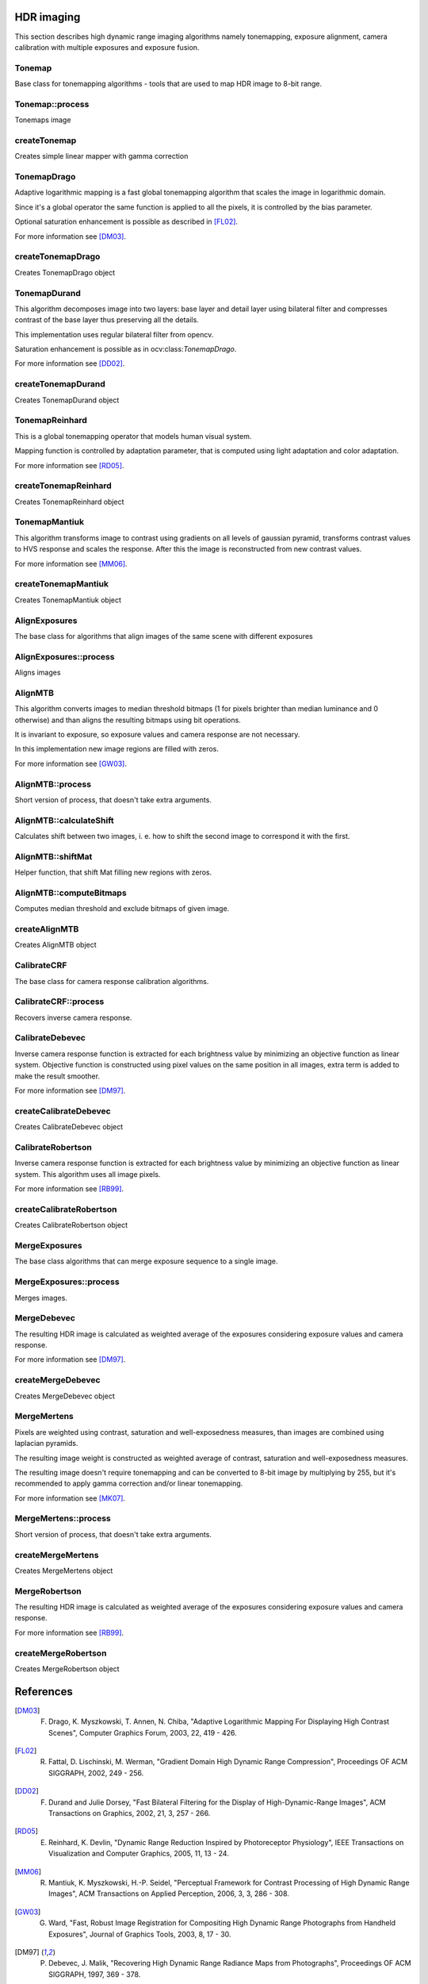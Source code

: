 HDR imaging
=============

.. highlight:: cpp

This section describes high dynamic range imaging algorithms namely tonemapping, exposure alignment, camera calibration with multiple exposures and exposure fusion.

Tonemap
---------------------------
.. ocv:class:: Tonemap : public Algorithm

Base class for tonemapping algorithms - tools that are used to map HDR image to 8-bit range.

Tonemap::process
---------------------------
Tonemaps image

.. ocv:function:: void Tonemap::process(InputArray src, OutputArray dst)

    :param src: source image - 32-bit 3-channel Mat
    :param dst: destination image - 32-bit 3-channel Mat with values in [0, 1] range

createTonemap
---------------------------
Creates simple linear mapper with gamma correction

.. ocv:function:: Ptr<Tonemap> createTonemap(float gamma = 1.0f)

    :param gamma: positive value for gamma correction. Gamma value of 1.0 implies no correction, gamma equal to 2.2f is suitable for most displays.

                  Generally gamma > 1 brightens the image and gamma < 1 darkens it.

TonemapDrago
---------------------------
.. ocv:class:: TonemapDrago : public Tonemap

Adaptive logarithmic mapping is a fast global tonemapping algorithm that scales the image in logarithmic domain.

Since it's a global operator the same function is applied to all the pixels, it is controlled by the bias parameter.

Optional saturation enhancement is possible as described in [FL02]_.

For more information see [DM03]_.

createTonemapDrago
---------------------------
Creates TonemapDrago object

.. ocv:function:: Ptr<TonemapDrago> createTonemapDrago(float gamma = 1.0f, float saturation = 1.0f, float bias = 0.85f)

    :param gamma: gamma value for gamma correction. See :ocv:func:`createTonemap`

    :param saturation: positive saturation enhancement value. 1.0 preserves saturation, values greater than 1 increase saturation and values less than 1 decrease it.

    :param bias: value for bias function in [0, 1] range. Values from 0.7 to 0.9 usually give best results, default value is 0.85.

TonemapDurand
---------------------------
.. ocv:class:: TonemapDurand : public Tonemap

This algorithm decomposes image into two layers: base layer and detail layer using bilateral filter and compresses contrast of the base layer thus preserving all the details.

This implementation uses regular bilateral filter from opencv.

Saturation enhancement is possible as in ocv:class:`TonemapDrago`.

For more information see [DD02]_.

createTonemapDurand
---------------------------
Creates TonemapDurand object

.. ocv:function:: Ptr<TonemapDurand> createTonemapDurand(float gamma = 1.0f, float contrast = 4.0f, float saturation = 1.0f, float sigma_space = 2.0f, float sigma_color = 2.0f)

    :param gamma: gamma value for gamma correction. See :ocv:func:`createTonemap`

    :param contrast: resulting contrast on logarithmic scale, i. e. log(max / min), where max and min are maximum and minimum luminance values of the resulting image.

    :param saturation:  saturation enhancement value. See :ocv:func:`createTonemapDrago`

    :param sigma_space: bilateral filter sigma in color space

    :param sigma_color: bilateral filter sigma in coordinate space

TonemapReinhard
---------------------------
.. ocv:class:: TonemapReinhard : public Tonemap

This is a global tonemapping operator that models human visual system.

Mapping function is controlled by adaptation parameter, that is computed using light adaptation and color adaptation.

For more information see [RD05]_.

createTonemapReinhard
---------------------------
Creates TonemapReinhard object

.. ocv:function:: Ptr<TonemapReinhard> createTonemapReinhard(float gamma = 1.0f, float intensity = 0.0f, float light_adapt = 1.0f, float color_adapt = 0.0f)

    :param gamma: gamma value for gamma correction. See :ocv:func:`createTonemap`

    :param intensity: result intensity in [-8, 8] range. Greater intensity produces brighter results.

    :param light_adapt:  light adaptation in [0, 1] range. If 1 adaptation is based only on pixel value, if 0 it's global, otherwise it's a weighted mean of this two cases.

    :param color_adapt: chromatic adaptation in [0, 1] range. If 1 channels are treated independently, if 0 adaptation level is the same for each channel.

TonemapMantiuk
---------------------------
.. ocv:class:: TonemapMantiuk : public Tonemap

This algorithm transforms image to contrast using gradients on all levels of gaussian pyramid, transforms contrast values to HVS response and scales the response.
After this the image is reconstructed from new contrast values.

For more information see [MM06]_.

createTonemapMantiuk
---------------------------
Creates TonemapMantiuk object

.. ocv:function:: Ptr<TonemapMantiuk> createTonemapMantiuk(float gamma = 1.0f, float scale = 0.7f, float saturation = 1.0f)

    :param gamma: gamma value for gamma correction. See :ocv:func:`createTonemap`

    :param scale: contrast scale factor. HVS response is multiplied by this parameter, thus compressing dynamic range. Values from 0.6 to 0.9 produce best results.

    :param saturation: saturation enhancement value. See :ocv:func:`createTonemapDrago`

AlignExposures
---------------------------
.. ocv:class:: AlignExposures : public Algorithm

The base class for algorithms that align images of the same scene with different exposures

AlignExposures::process
---------------------------
Aligns images

.. ocv:function:: void AlignExposures::process(InputArrayOfArrays src, std::vector<Mat>& dst, InputArray times, InputArray response)

    :param src: vector of input images

    :param dst: vector of aligned images

    :param times: vector of exposure time values for each image

    :param response: 256x1 matrix with inverse camera response function for each pixel value, it should have the same number of channels as images.

AlignMTB
---------------------------
.. ocv:class:: AlignMTB : public AlignExposures

This algorithm converts images to median threshold bitmaps (1 for pixels brighter than median luminance and 0 otherwise) and than aligns the resulting bitmaps using bit operations.

It is invariant to exposure, so exposure values and camera response are not necessary.

In this implementation new image regions are filled with zeros.

For more information see [GW03]_.

AlignMTB::process
---------------------------
Short version of process, that doesn't take extra arguments.

.. ocv:function:: void AlignMTB::process(InputArrayOfArrays src, std::vector<Mat>& dst)

    :param src: vector of input images

    :param dst: vector of aligned images

AlignMTB::calculateShift
---------------------------
Calculates shift between two images, i. e. how to shift the second image to correspond it with the first.

.. ocv:function:: Point AlignMTB::calculateShift(InputArray img0, InputArray img1)

    :param img0: first image

    :param img1: second image

AlignMTB::shiftMat
---------------------------
Helper function, that shift Mat filling new regions with zeros.

.. ocv:function:: void AlignMTB::shiftMat(InputArray src, OutputArray dst, const Point shift)

    :param src: input image

    :param dst: result image

    :param shift: shift value

AlignMTB::computeBitmaps
---------------------------
Computes median threshold and exclude bitmaps of given image.

.. ocv:function:: void AlignMTB::computeBitmaps(InputArray img, OutputArray tb, OutputArray eb)

    :param img: input image

    :param tb: median threshold bitmap

    :param eb: exclude bitmap

createAlignMTB
---------------------------
Creates AlignMTB object

.. ocv:function:: Ptr<AlignMTB> createAlignMTB(int max_bits = 6, int exclude_range = 4, bool cut = true)

    :param max_bits: logarithm to the base 2 of maximal shift in each dimension. Values of 5 and 6 are usually good enough (31 and 63 pixels shift respectively).

    :param exclude_range: range for exclusion bitmap that is constructed to suppress noise around the median value.

    :param cut: if true cuts images, otherwise fills the new regions with zeros.

CalibrateCRF
---------------------------
.. ocv:class:: CalibrateCRF : public Algorithm

The base class for camera response calibration algorithms.

CalibrateCRF::process
---------------------------
Recovers inverse camera response.

.. ocv:function:: void CalibrateCRF::process(InputArrayOfArrays src, OutputArray dst, InputArray times)

    :param src: vector of input images

    :param dst: 256x1 matrix with inverse camera response function

    :param times: vector of exposure time values for each image

CalibrateDebevec
---------------------------
.. ocv:class:: CalibrateDebevec : public CalibrateCRF

Inverse camera response function is extracted for each brightness value by minimizing an objective function as linear system.
Objective function is constructed using pixel values on the same position in all images, extra term is added to make the result smoother.

For more information see [DM97]_.

createCalibrateDebevec
---------------------------
Creates CalibrateDebevec object

.. ocv:function:: createCalibrateDebevec(int samples = 70, float lambda = 10.0f, bool random = false)

    :param samples: number of pixel locations to use

    :param lambda: smoothness term weight. Greater values produce smoother results, but can alter the response.

    :param random: if true sample pixel locations are chosen at random, otherwise the form a rectangular grid.

CalibrateRobertson
---------------------------
.. ocv:class:: CalibrateRobertson : public CalibrateCRF

Inverse camera response function is extracted for each brightness value by minimizing an objective function as linear system.
This algorithm uses all image pixels.

For more information see [RB99]_.

createCalibrateRobertson
---------------------------
Creates CalibrateRobertson object

.. ocv:function:: createCalibrateRobertson(int max_iter = 30, float threshold = 0.01f)

    :param max_iter: maximal number of Gauss-Seidel solver iterations.

    :param threshold: target difference between results of two successive steps of the minimization.

MergeExposures
---------------------------
.. ocv:class:: MergeExposures : public Algorithm

The base class algorithms that can merge exposure sequence to a single image.

MergeExposures::process
---------------------------
Merges images.

.. ocv:function:: void MergeExposures::process(InputArrayOfArrays src, OutputArray dst, InputArray times, InputArray response)

    :param src: vector of input images

    :param dst: result image

    :param times: vector of exposure time values for each image

    :param response: 256x1 matrix with inverse camera response function for each pixel value, it should have the same number of channels as images.

MergeDebevec
---------------------------
.. ocv:class:: MergeDebevec : public MergeExposures

The resulting HDR image is calculated as weighted average of the exposures considering exposure values and camera response.

For more information see [DM97]_.

createMergeDebevec
---------------------------
Creates MergeDebevec object

.. ocv:function:: Ptr<MergeDebevec> createMergeDebevec()

MergeMertens
---------------------------
.. ocv:class:: MergeMertens : public MergeExposures

Pixels are weighted using contrast, saturation and well-exposedness measures, than images are combined using laplacian pyramids.

The resulting image weight is constructed as weighted average of contrast, saturation and well-exposedness measures.

The resulting image doesn't require tonemapping and can be converted to 8-bit image by multiplying by 255, but it's recommended to apply gamma correction and/or linear tonemapping.

For more information see [MK07]_.

MergeMertens::process
---------------------------
Short version of process, that doesn't take extra arguments.

.. ocv:function:: void MergeMertens::process(InputArrayOfArrays src, OutputArray dst)

    :param src: vector of input images

    :param dst: result image

createMergeMertens
---------------------------
Creates MergeMertens object

.. ocv:function:: Ptr<MergeMertens> createMergeMertens(float contrast_weight = 1.0f, float saturation_weight = 1.0f, float exposure_weight = 0.0f)

    :param contrast_weight: contrast measure weight. See :ocv:class:`MergeMertens`.

    :param saturation_weight: saturation measure weight

    :param exposure_weight: well-exposedness measure weight

MergeRobertson
---------------------------
.. ocv:class:: MergeRobertson : public MergeExposures

The resulting HDR image is calculated as weighted average of the exposures considering exposure values and camera response.

For more information see [RB99]_.

createMergeRobertson
---------------------------
Creates MergeRobertson object

.. ocv:function:: Ptr<MergeRobertson> createMergeRobertson()

References
==========

.. [DM03] F. Drago, K. Myszkowski, T. Annen, N. Chiba, "Adaptive Logarithmic Mapping For Displaying High Contrast Scenes", Computer Graphics Forum, 2003, 22, 419 - 426.

.. [FL02] R. Fattal, D. Lischinski, M. Werman, "Gradient Domain High Dynamic Range Compression", Proceedings OF ACM SIGGRAPH, 2002, 249 - 256.

.. [DD02] F. Durand and Julie Dorsey, "Fast Bilateral Filtering for the Display of High-Dynamic-Range Images", ACM Transactions on Graphics, 2002, 21, 3, 257 - 266.

.. [RD05] E. Reinhard, K. Devlin, "Dynamic Range Reduction Inspired by Photoreceptor Physiology", IEEE Transactions on Visualization and Computer Graphics, 2005, 11, 13 - 24.

.. [MM06] R. Mantiuk, K. Myszkowski, H.-P. Seidel, "Perceptual Framework for Contrast Processing of High Dynamic Range Images", ACM Transactions on Applied Perception, 2006, 3, 3, 286 - 308.

.. [GW03] G. Ward, "Fast, Robust Image Registration for Compositing High Dynamic Range Photographs from Handheld Exposures", Journal of Graphics Tools, 2003, 8, 17 - 30.

.. [DM97] P. Debevec, J. Malik, "Recovering High Dynamic Range Radiance Maps from Photographs", Proceedings OF ACM SIGGRAPH, 1997, 369 - 378.

.. [MK07] T. Mertens, J. Kautz, F. Van Reeth, "Exposure Fusion", Proceedings of the 15th Pacific Conference on Computer Graphics and Applications, 2007, 382 - 390.

.. [RB99]  M. Robertson , S. Borman , R. Stevenson , "Dynamic range improvement through multiple exposures ", Proceedings of the Int. Conf. on Image Processing , 1999, 159 - 163.
